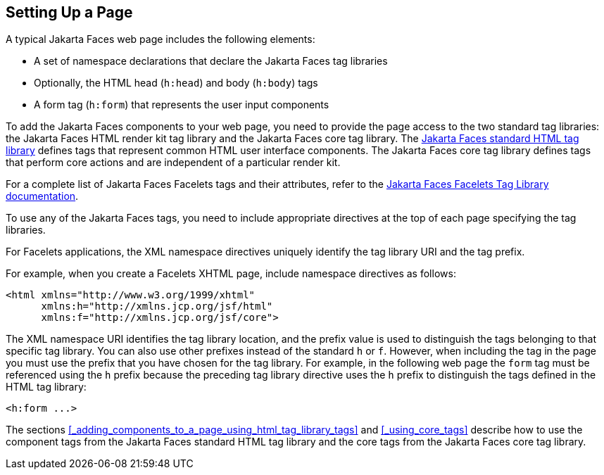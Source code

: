 == Setting Up a Page

A typical Jakarta Faces web page includes the following elements:

* A set of namespace declarations that declare the Jakarta Faces tag libraries

* Optionally, the HTML head (`h:head`) and body (`h:body`) tags

* A form tag (`h:form`) that represents the user input components

To add the Jakarta Faces components to your web page, you need to provide the page access to the two standard tag libraries: the Jakarta Faces HTML render kit tag library and the Jakarta Faces core tag library.
The https://jakarta.ee/specifications/faces/3.0/renderkitdoc/[Jakarta Faces standard HTML tag library^] defines tags that represent common HTML user interface components.
The Jakarta Faces core tag library defines tags that perform core actions and are independent of a particular render kit.

For a complete list of Jakarta Faces Facelets tags and their attributes, refer to the https://jakarta.ee/specifications/faces/3.0/vdldoc/[Jakarta Faces Facelets Tag Library documentation^].

To use any of the Jakarta Faces tags, you need to include appropriate directives at the top of each page specifying the tag libraries.

For Facelets applications, the XML namespace directives uniquely identify the tag library URI and the tag prefix.

For example, when you create a Facelets XHTML page, include namespace directives as follows:

[source,xml]
----
<html xmlns="http://www.w3.org/1999/xhtml"
      xmlns:h="http://xmlns.jcp.org/jsf/html"
      xmlns:f="http://xmlns.jcp.org/jsf/core">
----

The XML namespace URI identifies the tag library location, and the prefix value is used to distinguish the tags belonging to that specific tag library.
You can also use other prefixes instead of the standard `h` or `f`.
However, when including the tag in the page you must use the prefix that you have chosen for the tag library.
For example, in the following web page the `form` tag must be referenced using the `h` prefix because the preceding tag library directive uses the `h` prefix to distinguish the tags defined in the HTML tag library:

[source,xml]
----
<h:form ...>
----

The sections <<_adding_components_to_a_page_using_html_tag_library_tags>> and <<_using_core_tags>> describe how to use the component tags from the Jakarta Faces standard HTML tag library and the core tags from the Jakarta Faces core tag library.
